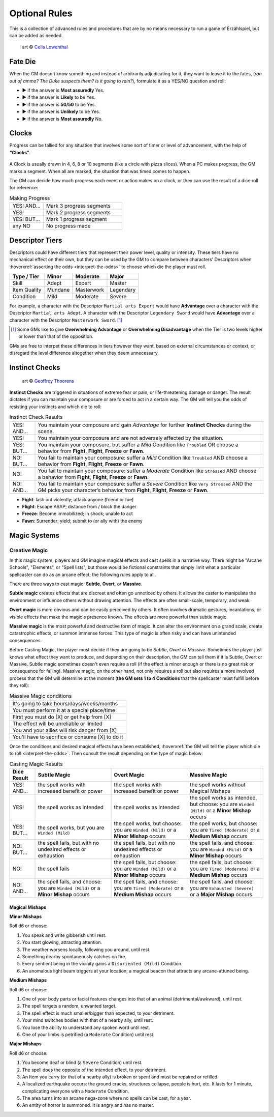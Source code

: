 .. |blackdie| image:: ../_static/images/black-die.png
   :height: 35px
   :align: bottom

.. |reddie| image:: ../_static/images/red-die.png
   :height: 35px
   :align: bottom

.. |yellowdie| image:: ../_static/images/yellow-die.png
   :height: 35px
   :align: bottom

.. |greendie| image:: ../_static/images/green-die.png
   :height: 35px
   :align: bottom

.. |bluedie| image:: ../_static/images/blue-die.png
   :height: 35px
   :align: bottom

Optional Rules
==============

This is a collection of advanced rules and procedures that are by no means necessary to run a game of Erzählspiel, but can be added as needed.

.. figure:: ../_static/images/rpg-image-5.jpg

   art © `Celia Lowenthal <https://www.celialowenthal.com/>`_


.. _fate-die:

Fate Die 
--------

When the GM doesn't know something and instead of arbitrarily adjudicating for it, they want to leave it to the fates, (*ran out of ammo? The Duke suspects them? Is it going to rain?*), formulate it as a YES/NO question and roll:

- |bluedie| ▶ if the answer is **Most assuredly** Yes.
- |greendie| ▶ if the answer is **Likely** to be Yes.
- |yellowdie| ▶ if the answer is **50/50** to be Yes.
- |reddie| ▶ if the answer is **Unlikely** to be Yes.
- |blackdie| ▶ if the answer is **Most assuredly** No.

.. _clocks:

Clocks
------

Progress can be tallied for any situation that involves some sort of timer or level of advancement, with the help of **“Clocks”**. 

.. figure:: ../_static/images/rpg-image-8.png

A Clock is usually drawn in 4, 6, 8 or 10 segments (like a circle with pizza slices). When a PC makes progress, the GM marks a segment. When all are marked, the situation that was timed comes to happen. 

The GM can decide how much progress each event or action makes on a clock, or they can use the result of a dice roll for reference:

.. _making-progress:

.. container:: making-progress

   .. csv-table:: Making Progress
      :widths: 30, 70

      "YES! AND...", "Mark 3 progress segments"
      "YES!", "Mark 2 progress segments"
      "YES! BUT...", "Mark 1 progress segment"
      "any NO", "No progress made"

.. _descriptor-tiers:

Descriptor Tiers
----------------

Descriptors could have different tiers that represent their power level, quality or intensity. These tiers have no mechanical effect on their own, but they can be used by the GM to compare between characters' Descriptors when :hoverxref:`asserting the odds <interpret-the-odds>` to choose which die the player must roll.

+--------------+------------+---------------+------------+
|  Type / Tier |   Minor    |    Moderate   |    Major   |
+==============+============+===============+============+
|     Skill    |    Adept   |     Expert    |   Master   |
+--------------+------------+---------------+------------+
| Item Quality |   Mundane  |   Masterwork  |  Legendary |
+--------------+------------+---------------+------------+
|   Condition  |    Mild    |    Moderate   |   Severe   |
+--------------+------------+---------------+------------+

For example, a character with the Descriptor ``Martial arts Expert`` would have **Advantage** over a character with the Descriptor ``Martial arts Adept``. A character with the Descriptor ``Legendary Sword`` would have **Advantage** over a character with the Descriptor ``Masterwork Sword``. [#]_ 

.. [#] Some GMs like to give **Overwhelming Advantage** or **Overwhelming Disadvantage** when the Tier is two levels higher or lower than that of the opposition.

GMs are free to interpet these differences in tiers however they want, based on external circumstances or context, or disregard the level difference altogether when they deem unnecessary.

.. _instinct-checks:

Instinct Checks
---------------

.. figure:: ../_static/images/rpg-image-15.jpg

   art © `Geoffroy Thoorens <https://www.artstation.com/djahal>`_

**Instinct Checks** are triggered in situations of extreme fear or pain, or life-threatening damage or danger. The result dictates if you can maintain your composure or are forced to act in a certain way. The GM will tell you the odds of resisting your instincts and which die to roll:


.. csv-table:: Instinct Check Results
 :widths: 10, 90

   "YES! AND...", "You maintain your composure and gain *Advantage* for further **Instinct Checks** during the scene."
   "YES!", "You maintain your composure and are not adversely affected by the situation."
   "YES! BUT...", "You maintain your composure, but suffer a *Mild* Condition like ``Troubled`` OR choose a behavior from **Fight**, **Flight**, **Freeze** or **Fawn**."
   "NO! BUT...", "You fail to maintain your composure: suffer a *Mild* Condition like ``Troubled`` AND choose a behavior from **Fight**, **Flight**, **Freeze** or **Fawn**."
   "NO!", "You fail to maintain your composure: suffer a *Moderate* Condition like ``Stressed`` AND choose a behavior from **Fight**, **Flight**, **Freeze** or **Fawn**."
   "NO! AND...", "You fail to maintain your composure: suffer a *Severe* Condition like ``Very Stressed`` AND the GM picks your character’s behavior from **Fight**, **Flight**, **Freeze** or **Fawn**."

- **Fight**: lash out violently; attack anyone (friend or foe)
- **Flight**: Escape ASAP; distance from / block the danger
- **Freeze**: Become immobilized; in shock; unable to act
- **Fawn**: Surrender; yield; submit to (or ally with) the enemy

Magic Systems
-------------

Creative Magic
~~~~~~~~~~~~~~

In this magic system, players and GM imagine magical effects and cast spells in a narrative way. There might be "Arcane Schools", "Elements", or "Spell lists", but those would be fictional constraints that simply limit what a particular spellcaster can do as an arcane effect; the following rules apply to all.

There are three ways to cast magic: **Subtle**, **Overt**, or **Massive**.

**Subtle magic** creates effects that are discreet and often go unnoticed by others. It allows the caster to manipulate the environment or influence others without drawing attention. The effects are often small-scale, temporary, and weak.

**Overt magic** is more obvious and can be easily perceived by others. It often involves dramatic gestures, incantations, or visible effects that make the magic's presence known. The effects are more powerful than subtle magic.

**Massive magic** is the most powerful and destructive form of magic. It can alter the environment on a grand scale, create catastrophic effects, or summon immense forces. This type of magic is often risky and can have unintended consequences.

Before Casting Magic, the player must decide if they are going to be *Subtle*, *Overt* or *Massive*. Sometimes the player just knows what effect they want to produce, and depending on their description, the GM can tell them if it is Subtle, Overt or Massive. Subtle magic sometimes doesn't even require a roll (if the effect is minor enough or there is no great risk or consequence for failing). Massive magic, on the other hand, not only requires a roll but also requires a more involved process that the GM will determine at the moment (**the GM sets 1 to 4 Conditions** that the spellcaster must fulfill before they roll):

.. csv-table:: Massive Magic conditions

   "It's going to take hours/days/weeks/months"
   "You must perform it at a special place/time"
   "First you must do [X] or get help from [X]"
   "The effect will be unreliable or limited"
   "You and your allies will risk danger from [X]"
   "You'll have to sacrifice or consume [X] to do it"

Once the conditions and desired magical effects have been established, :hoverxref:`the GM will tell the player which die to roll <interpret-the-odds>`. Then consult the result depending on the type of magic below:

.. csv-table:: Casting Magic Results
   :widths: 10, 30, 30, 30
   :header: "Dice Result", "Subtle Magic", "Overt Magic", "Massive Magic"

   "YES! AND...", "the spell works with increased benefit or power", "the spell works with increased benefit or power", "the spell works without Magical Mishaps"
   "YES!", "the spell works as intended", "the spell works as intended", "the spell works as intended, but choose: you are ``Winded (Mild)`` or a **Minor Mishap** occurs"
   "YES! BUT...", "the spell works, but you are ``Winded (Mild)``", "the spell works, but choose: you are ``Winded (Mild)`` or a **Minor Mishap** occurs", "the spell works, but choose: you are ``Tired (Moderate)`` or a **Medium Mishap** occurs"
   "NO! BUT...", "the spell fails, but with no undesired effects or exhaustion", "the spell fails, but with no undesired effects or exhaustion", "the spell fails, and choose: you are ``Winded (Mild)`` or a **Minor Mishap** occurs"
   "NO!", "the spell fails", "the spell fails, but choose: you are ``Winded (Mild)`` or a **Minor Mishap** occurs", "the spell fails, but choose: you are ``Tired (Moderate)`` or a **Medium Mishap** occurs"
   "NO! AND...", "the spell fails, and choose: you are ``Winded (Mild)`` or a **Minor Mishap** occurs", "the spell fails, and choose: you are ``Tired (Moderate)`` or a **Medium Mishap** occurs", "the spell fails, and choose: you are ``Exhausted (Severe)`` or a **Major Mishap** occurs"

Magical Mishaps
^^^^^^^^^^^^^^^

.. _minor-mishaps:

**Minor Mishaps**

Roll d6 or choose:

1. You speak and write gibberish until rest.
2. You start glowing, attracting attention.
3. The weather worsens locally, following you around, until rest.
4. Something nearby spontaneously catches on fire.
5. Every sentient being in the vicinity gains a ``Disoriented (Mild)`` Condition.
6. An anomalous light beam triggers at your location; a magical beacon that attracts any arcane-attuned being.

.. _medium-mishaps:

**Medium Mishaps**

Roll d6 or choose:

1. One of your body parts or facial features changes into that of an animal (detrimental/awkward), until rest.
2. The spell targets a random, unwanted target.
3. The spell effect is much smaller/bigger than expected, to your detriment.
4. Your mind switches bodies with that of a nearby ally, until rest.
5. You lose the ability to understand any spoken word until rest.
6. One of your limbs is petrified (a ``Moderate`` Condition) until rest.

.. _major-mishaps:

**Major Mishaps**

Roll d6 or choose:

1. You become deaf or blind (a ``Severe`` Condition) until rest.
2. The spell does the opposite of the intended effect, to your detriment.
3. An Item you carry (or that of a nearby ally) is broken or spent and must be repaired or refilled.
4. A localized earthquake occurs: the ground cracks, structures collapse, people is hurt, etc. It lasts for 1 minute, complicating everyone with a ``Moderate`` Condition.
5. The area turns into an arcane nega-zone where no spells can be cast, for a year.
6. An entity of horror is summoned. It is angry and has no master.
